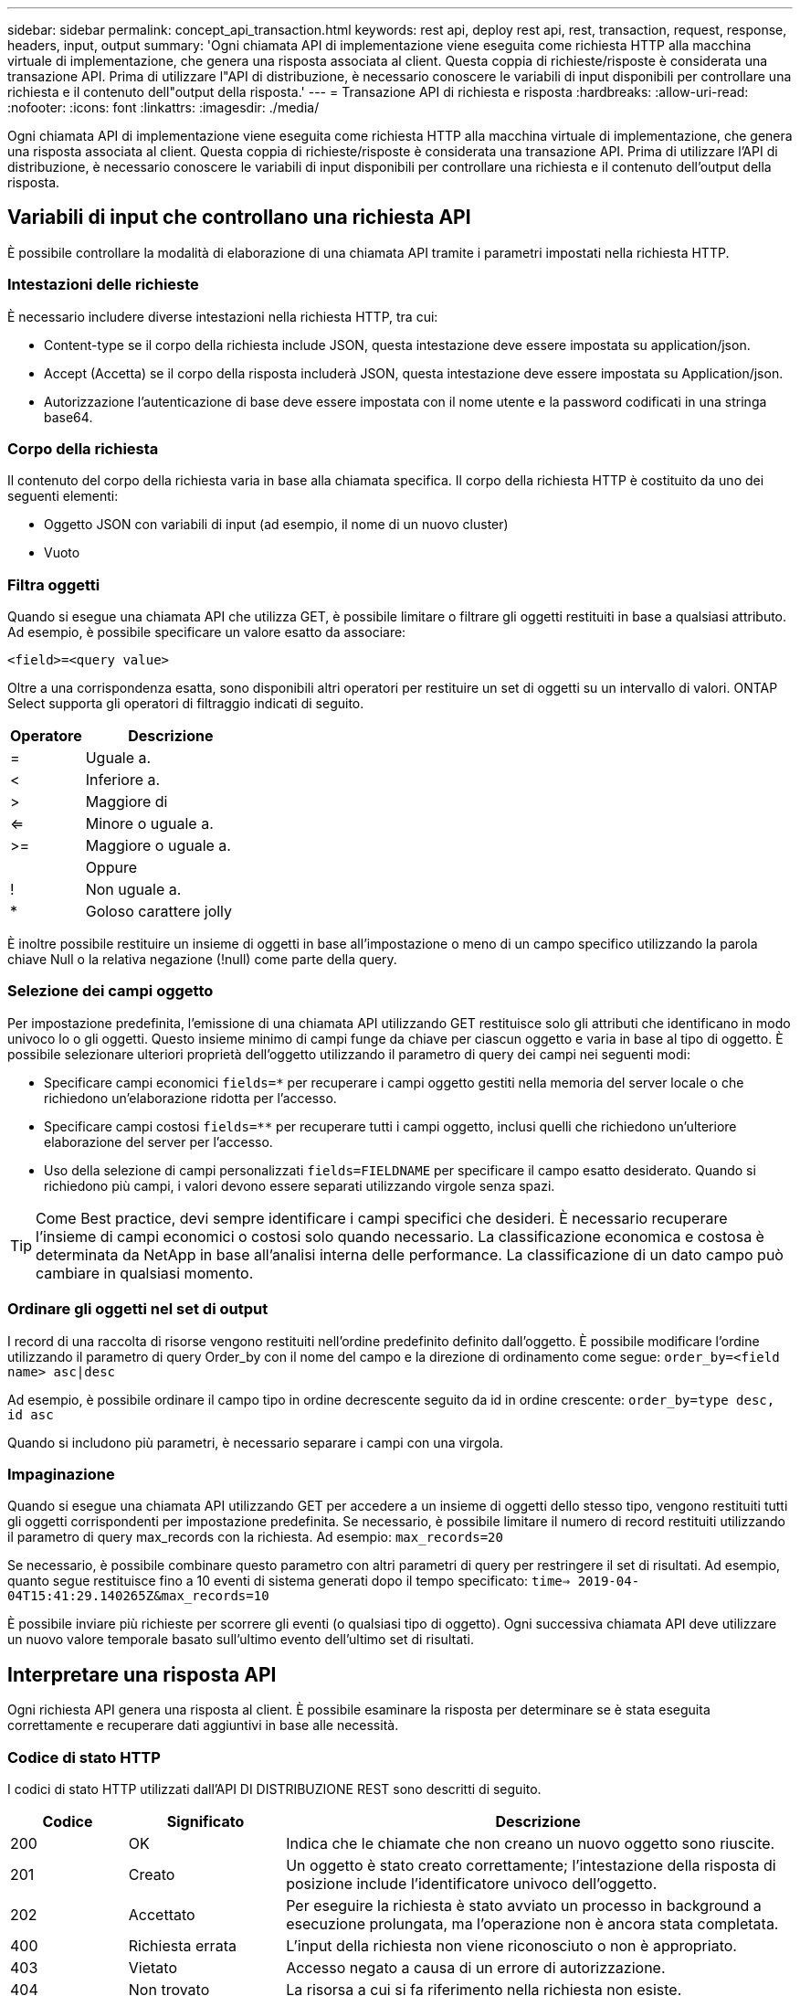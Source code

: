 ---
sidebar: sidebar 
permalink: concept_api_transaction.html 
keywords: rest api, deploy rest api, rest, transaction, request, response, headers, input, output 
summary: 'Ogni chiamata API di implementazione viene eseguita come richiesta HTTP alla macchina virtuale di implementazione, che genera una risposta associata al client. Questa coppia di richieste/risposte è considerata una transazione API. Prima di utilizzare l"API di distribuzione, è necessario conoscere le variabili di input disponibili per controllare una richiesta e il contenuto dell"output della risposta.' 
---
= Transazione API di richiesta e risposta
:hardbreaks:
:allow-uri-read: 
:nofooter: 
:icons: font
:linkattrs: 
:imagesdir: ./media/


[role="lead"]
Ogni chiamata API di implementazione viene eseguita come richiesta HTTP alla macchina virtuale di implementazione, che genera una risposta associata al client. Questa coppia di richieste/risposte è considerata una transazione API. Prima di utilizzare l'API di distribuzione, è necessario conoscere le variabili di input disponibili per controllare una richiesta e il contenuto dell'output della risposta.



== Variabili di input che controllano una richiesta API

È possibile controllare la modalità di elaborazione di una chiamata API tramite i parametri impostati nella richiesta HTTP.



=== Intestazioni delle richieste

È necessario includere diverse intestazioni nella richiesta HTTP, tra cui:

* Content-type se il corpo della richiesta include JSON, questa intestazione deve essere impostata su application/json.
* Accept (Accetta) se il corpo della risposta includerà JSON, questa intestazione deve essere impostata su Application/json.
* Autorizzazione l'autenticazione di base deve essere impostata con il nome utente e la password codificati in una stringa base64.




=== Corpo della richiesta

Il contenuto del corpo della richiesta varia in base alla chiamata specifica. Il corpo della richiesta HTTP è costituito da uno dei seguenti elementi:

* Oggetto JSON con variabili di input (ad esempio, il nome di un nuovo cluster)
* Vuoto




=== Filtra oggetti

Quando si esegue una chiamata API che utilizza GET, è possibile limitare o filtrare gli oggetti restituiti in base a qualsiasi attributo. Ad esempio, è possibile specificare un valore esatto da associare:

`<field>=<query value>`

Oltre a una corrispondenza esatta, sono disponibili altri operatori per restituire un set di oggetti su un intervallo di valori. ONTAP Select supporta gli operatori di filtraggio indicati di seguito.

[cols="30,70"]
|===
| Operatore | Descrizione 


| = | Uguale a. 


| < | Inferiore a. 


| > | Maggiore di 


| <= | Minore o uguale a. 


| >= | Maggiore o uguale a. 


|  | Oppure 


| ! | Non uguale a. 


| * | Goloso carattere jolly 
|===
È inoltre possibile restituire un insieme di oggetti in base all'impostazione o meno di un campo specifico utilizzando la parola chiave Null o la relativa negazione (!null) come parte della query.



=== Selezione dei campi oggetto

Per impostazione predefinita, l'emissione di una chiamata API utilizzando GET restituisce solo gli attributi che identificano in modo univoco lo o gli oggetti. Questo insieme minimo di campi funge da chiave per ciascun oggetto e varia in base al tipo di oggetto. È possibile selezionare ulteriori proprietà dell'oggetto utilizzando il parametro di query dei campi nei seguenti modi:

* Specificare campi economici `fields=*` per recuperare i campi oggetto gestiti nella memoria del server locale o che richiedono un'elaborazione ridotta per l'accesso.
* Specificare campi costosi `fields=**` per recuperare tutti i campi oggetto, inclusi quelli che richiedono un'ulteriore elaborazione del server per l'accesso.
* Uso della selezione di campi personalizzati `fields=FIELDNAME` per specificare il campo esatto desiderato. Quando si richiedono più campi, i valori devono essere separati utilizzando virgole senza spazi.



TIP: Come Best practice, devi sempre identificare i campi specifici che desideri. È necessario recuperare l'insieme di campi economici o costosi solo quando necessario. La classificazione economica e costosa è determinata da NetApp in base all'analisi interna delle performance. La classificazione di un dato campo può cambiare in qualsiasi momento.



=== Ordinare gli oggetti nel set di output

I record di una raccolta di risorse vengono restituiti nell'ordine predefinito definito dall'oggetto. È possibile modificare l'ordine utilizzando il parametro di query Order_by con il nome del campo e la direzione di ordinamento come segue:
`order_by=<field name> asc|desc`

Ad esempio, è possibile ordinare il campo tipo in ordine decrescente seguito da id in ordine crescente:
`order_by=type desc, id asc`

Quando si includono più parametri, è necessario separare i campi con una virgola.



=== Impaginazione

Quando si esegue una chiamata API utilizzando GET per accedere a un insieme di oggetti dello stesso tipo, vengono restituiti tutti gli oggetti corrispondenti per impostazione predefinita. Se necessario, è possibile limitare il numero di record restituiti utilizzando il parametro di query max_records con la richiesta. Ad esempio:
`max_records=20`

Se necessario, è possibile combinare questo parametro con altri parametri di query per restringere il set di risultati. Ad esempio, quanto segue restituisce fino a 10 eventi di sistema generati dopo il tempo specificato:
`time=> 2019-04-04T15:41:29.140265Z&max_records=10`

È possibile inviare più richieste per scorrere gli eventi (o qualsiasi tipo di oggetto). Ogni successiva chiamata API deve utilizzare un nuovo valore temporale basato sull'ultimo evento dell'ultimo set di risultati.



== Interpretare una risposta API

Ogni richiesta API genera una risposta al client. È possibile esaminare la risposta per determinare se è stata eseguita correttamente e recuperare dati aggiuntivi in base alle necessità.



=== Codice di stato HTTP

I codici di stato HTTP utilizzati dall'API DI DISTRIBUZIONE REST sono descritti di seguito.

[cols="15,20,65"]
|===
| Codice | Significato | Descrizione 


| 200 | OK | Indica che le chiamate che non creano un nuovo oggetto sono riuscite. 


| 201 | Creato | Un oggetto è stato creato correttamente; l'intestazione della risposta di posizione include l'identificatore univoco dell'oggetto. 


| 202 | Accettato | Per eseguire la richiesta è stato avviato un processo in background a esecuzione prolungata, ma l'operazione non è ancora stata completata. 


| 400 | Richiesta errata | L'input della richiesta non viene riconosciuto o non è appropriato. 


| 403 | Vietato | Accesso negato a causa di un errore di autorizzazione. 


| 404 | Non trovato | La risorsa a cui si fa riferimento nella richiesta non esiste. 


| 405 | Metodo non consentito | Il verbo HTTP nella richiesta non è supportato per la risorsa. 


| 409 | Conflitto | Tentativo di creazione di un oggetto non riuscito perché l'oggetto esiste già. 


| 500 | Errore interno | Si è verificato un errore interno generale nel server. 


| 501 | Non implementato | L'URI è noto ma non è in grado di eseguire la richiesta. 
|===


=== Intestazioni delle risposte

Nella risposta HTTP generata dal server di implementazione sono incluse diverse intestazioni, tra cui:

* Request-id a ogni richiesta API riuscita viene assegnato un identificatore di richiesta univoco.
* Posizione quando viene creato un oggetto, l'intestazione di posizione include l'URL completo del nuovo oggetto, incluso l'identificatore univoco dell'oggetto.




=== Corpo di risposta

Il contenuto della risposta associata a una richiesta API varia in base all'oggetto, al tipo di elaborazione e all'esito positivo o negativo della richiesta. Il rendering del corpo di risposta viene eseguito in JSON.

* Oggetto singolo Un singolo oggetto può essere restituito con un insieme di campi in base alla richiesta. AD esempio, È possibile utilizzare GET per recuperare le proprietà selezionate di un cluster utilizzando l'identificatore univoco.
* Oggetti multipli è possibile restituire più oggetti da una raccolta di risorse. In tutti i casi, viene utilizzato un formato coerente, con `num_records` indica il numero di record e record che contengono una matrice delle istanze dell'oggetto. Ad esempio, è possibile recuperare tutti i nodi definiti in un cluster specifico.
* Oggetto job se una chiamata API viene elaborata in modo asincrono, viene restituito un oggetto Job che ancora l'attività in background. Ad esempio, la richiesta POST utilizzata per implementare un cluster viene elaborata in modo asincrono e restituisce un oggetto Job.
* Oggetto Error se si verifica un errore, viene sempre restituito un oggetto Error. Ad esempio, quando si tenta di creare un cluster con un nome già esistente, viene visualizzato un messaggio di errore.
* Vuoto in alcuni casi, non viene restituito alcun dato e il corpo della risposta è vuoto. Ad esempio, il corpo della risposta è vuoto dopo aver utilizzato DELETE per eliminare un host esistente.

